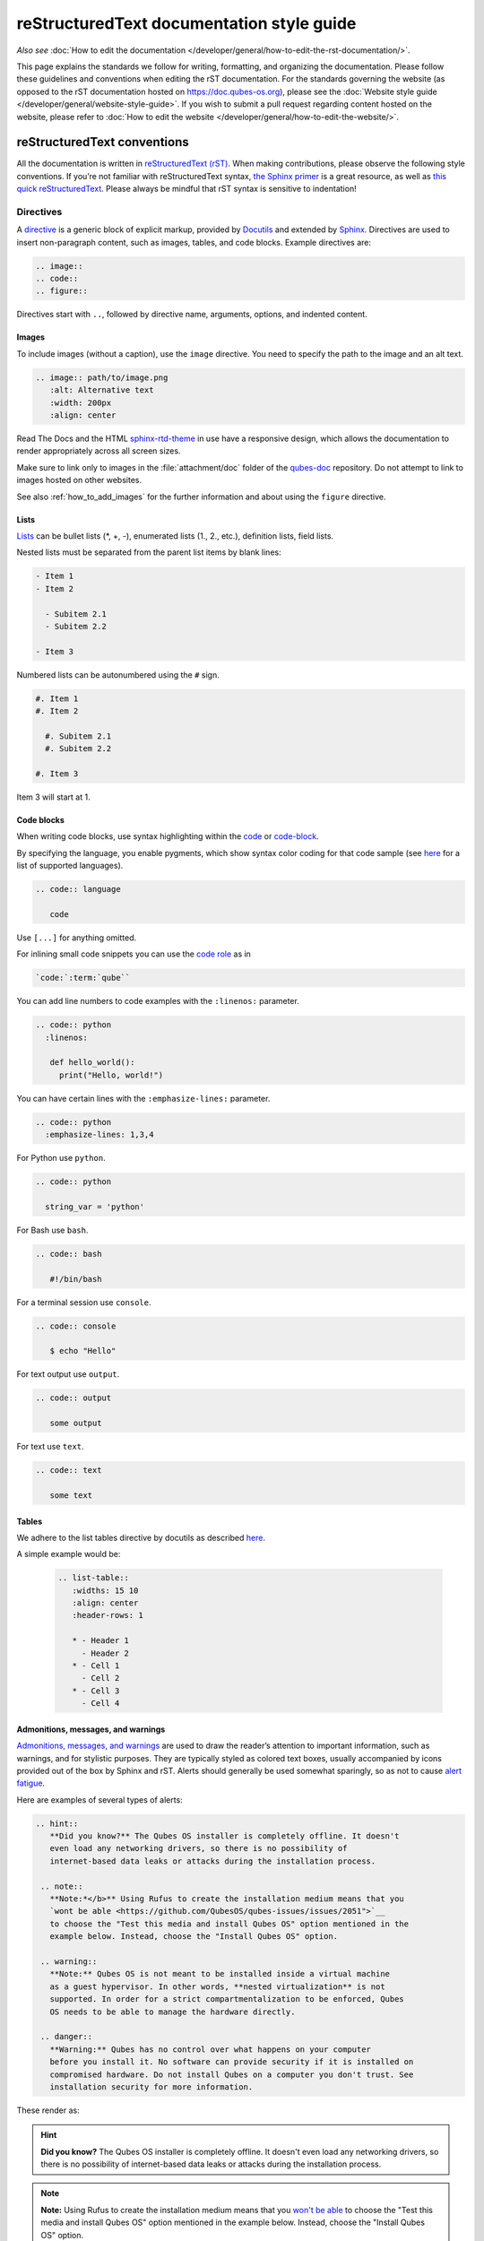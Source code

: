 ===========================================
reStructuredText documentation style guide
===========================================

*Also see* :doc:`How to edit the documentation </developer/general/how-to-edit-the-rst-documentation/>`.

This page explains the standards we follow for writing, formatting, and organizing the documentation.
Please follow these guidelines and conventions when editing the rST documentation.
For the standards governing the website (as opposed to the rST documentation hosted on `https://doc.qubes-os.org <https://doc.qubes-os.org>`__),
please see the :doc:`Website style guide </developer/general/website-style-guide>`.
If you wish to submit a pull request regarding content hosted on the website, please refer to
:doc:`How to edit the website </developer/general/how-to-edit-the-website/>`.

reStructuredText conventions
----------------------------

All the documentation is written in `reStructuredText (rST) <https://docutils.sourceforge.io/rst.html>`__. When making contributions, please observe the following style conventions.
If you’re not familiar with reStructuredText syntax, `the Sphinx primer <https://www.sphinx-doc.org/en/master/usage/restructuredtext/basics.html>`__
is a great resource, as well as `this quick reStructuredText <https://docutils.sourceforge.io/docs/user/rst/quickref.html>`__.
Please always be mindful that rST syntax is sensitive to indentation!

Directives
^^^^^^^^^^

A `directive <https://www.sphinx-doc.org/en/master/usage/restructuredtext/directives.html>`__ is a generic block of explicit markup,
provided by `Docutils <https://www.docutils.org/>`__ and extended by `Sphinx <https://www.sphinx-doc.org/>`__.
Directives are used to insert non-paragraph content, such as images, tables, and code blocks.
Example directives are:

.. code:: rst

   .. image::
   .. code::
   .. figure::

Directives start with ``..``, followed by directive name, arguments, options, and indented content.

Images
""""""

To include images (without a caption), use the ``image`` directive.
You need to specify the path to the image and an alt text.

.. code:: rst

  .. image:: path/to/image.png
     :alt: Alternative text
     :width: 200px
     :align: center

Read The Docs and the HTML `sphinx-rtd-theme <https://sphinx-rtd-theme.readthedocs.io/en/stable/>`__ in use
have a responsive design, which allows the documentation to render appropriately across all screen sizes.

Make sure to link only to images in the :file:`attachment/doc` folder of the `qubes-doc <https://github.com/QubesOS/qubes-doc>`__ repository.
Do not attempt to link to images hosted on other websites.

See also :ref:`how_to_add_images` for the further information and about using the ``figure`` directive.

Lists
"""""

`Lists <https://www.sphinx-doc.org/en/master/usage/restructuredtext/basics.html#lists-and-quote-like-blocks>`__ can be bullet lists (\*, +, -), enumerated lists (1., 2., etc.), definition lists, field lists.

Nested lists must be separated from the parent list items by blank lines:

.. code:: rst

  - Item 1
  - Item 2

    - Subitem 2.1
    - Subitem 2.2

  - Item 3

Numbered lists can be autonumbered using the ``#`` sign.

.. code:: rst

  #. Item 1
  #. Item 2

    #. Subitem 2.1
    #. Subitem 2.2

  #. Item 3

Item 3 will start at 1.

Code blocks
"""""""""""

When writing code blocks, use syntax highlighting within the `code <https://www.sphinx-doc.org/en/master/usage/restructuredtext/directives.html#directive-code>`__
or `code-block <https://www.sphinx-doc.org/en/master/usage/restructuredtext/directives.html#directive-code-block>`__.

By specifying the language, you enable pygments, which show syntax color coding for that code sample (see `here <https://pygments.org/languages/>`__ for a list of supported languages).

.. code:: rst

   .. code:: language

      code

Use ``[...]`` for anything omitted.

For inlining small code snippets you can use the `code role <https://www.sphinx-doc.org/en/master/usage/restructuredtext/roles.html#role-code>`__ as in

.. code:: rst

   `code:`:term:`qube``

You can add line numbers to code examples with the ``:linenos:`` parameter.

.. code:: rst

    .. code:: python
      :linenos:

       def hello_world():
         print("Hello, world!")

You can have certain lines with the ``:emphasize-lines:`` parameter.

.. code:: rst

 .. code:: python
   :emphasize-lines: 1,3,4

For Python use ``python``.

.. code:: rst

    .. code:: python

      string_var = 'python'

For Bash use ``bash``.

.. code:: rst

    .. code:: bash

       #!/bin/bash

For a terminal session use ``console``.

.. code:: rst

    .. code:: console

       $ echo "Hello"

For text output use ``output``.

.. code:: rst

    .. code:: output

       some output

For text use ``text``.

.. code:: rst

    .. code:: text

       some text

Tables
""""""

We adhere to the list tables directive by docutils as described `here <https://docutils.sourceforge.io/docs/ref/rst/directives.html#list-table-1>`__.

A simple example would be:

    .. code:: rst

        .. list-table::
           :widths: 15 10
           :align: center
           :header-rows: 1

           * - Header 1
             - Header 2
           * - Cell 1
             - Cell 2
           * - Cell 3
             - Cell 4

Admonitions, messages, and warnings
"""""""""""""""""""""""""""""""""""

`Admonitions, messages, and warnings <https://www.sphinx-doc.org/en/master/usage/restructuredtext/directives.html#admonitions-messages-and-warnings>`__ are used to draw the reader’s attention to important information, such as warnings, and for stylistic purposes.
They are typically styled as colored text boxes, usually accompanied by icons provided out of the box by Sphinx and rST.
Alerts should generally be used somewhat sparingly, so as not to cause `alert fatigue <https://en.wikipedia.org/wiki/Alarm_fatigue>`__.

Here are examples of several types of alerts:

.. code:: rst

    .. hint::
       **Did you know?** The Qubes OS installer is completely offline. It doesn't
       even load any networking drivers, so there is no possibility of
       internet-based data leaks or attacks during the installation process.

     .. note::
       **Note:*</b>** Using Rufus to create the installation medium means that you
       `wont be able <https://github.com/QubesOS/qubes-issues/issues/2051">`__
       to choose the "Test this media and install Qubes OS" option mentioned in the
       example below. Instead, choose the "Install Qubes OS" option.

     .. warning::
       **Note:** Qubes OS is not meant to be installed inside a virtual machine
       as a guest hypervisor. In other words, **nested virtualization** is not
       supported. In order for a strict compartmentalization to be enforced, Qubes
       OS needs to be able to manage the hardware directly.

     .. danger::
       **Warning:** Qubes has no control over what happens on your computer
       before you install it. No software can provide security if it is installed on
       compromised hardware. Do not install Qubes on a computer you don't trust. See
       installation security for more information.

These render as:

.. hint::
       **Did you know?** The Qubes OS installer is completely offline. It doesn't
       even load any networking drivers, so there is no possibility of
       internet-based data leaks or attacks during the installation process.

.. note::
       **Note:** Using Rufus to create the installation medium means that you
       `won't be able <https://github.com/QubesOS/qubes-issues/issues/2051>`__
       to choose the "Test this media and install Qubes OS" option mentioned in the
       example below. Instead, choose the "Install Qubes OS" option.

.. warning::
       **Note:** Qubes OS is not meant to be installed inside a virtual machine
       as a guest hypervisor. In other words, **nested virtualization** is not
       supported. In order for a strict compartmentalization to be enforced, Qubes
       OS needs to be able to manage the hardware directly.

.. danger::
       **Warning:** Qubes has no control over what happens on your computer
       before you install it. No software can provide security if it is installed on
       compromised hardware. Do not install Qubes on a computer you don't trust. See
       installation security for more information.

Glossary
""""""""

The Sphinx `glossary directive <https://www.sphinx-doc.org/en/master/usage/restructuredtext/directives.html#glossary>`__
is created with a simple ``.. glossary::`` block in :file:`/user/reference/glossary.rst`.
Anywhere else in the documentation you can link to a term using the role: :code:`:term:`qube``
which automatically generates a hyperlink to the glossary entry :term:`qube`.

Roles
^^^^^

Sphinx uses interpreted text `roles <https://www.sphinx-doc.org/en/master/usage/restructuredtext/roles.html>`__ to insert semantic markup into documents
and thus enhance the readability and consistency of the documentation.

Syntax is as follows:

.. code:: rst

   :rolename:`content`

In Qubes OS documentation the `doc <https://www.sphinx-doc.org/en/master/usage/referencing.html#role-doc>`__ and
`ref <https://www.sphinx-doc.org/en/master/usage/referencing.html#role-ref>`__ roles are used extensively
as described in :ref:`cross_referencing`.

Some of the roles used in the Qubes OS documentation so far are:

- the ``:file:`` `role <https://www.sphinx-doc.org/en/master/usage/restructuredtext/roles.html#role-file>`__
- the ``:guilabel:`` `role <https://www.sphinx-doc.org/en/master/usage/restructuredtext/roles.html#role-guilabel>`__
- the ``:menuselection:`` `role <https://www.sphinx-doc.org/en/master/usage/restructuredtext/roles.html#role-menuselection>`__
- the ``:samp:`` `role <https://www.sphinx-doc.org/en/master/usage/restructuredtext/roles.html#role-samp>`__
- the ``:kbd:`` `role <https://www.sphinx-doc.org/en/master/usage/restructuredtext/roles.html#role-kbd>`__

Please continue using the above or new ones where appropriate.

Cross referencing:
^^^^^^^^^^^^^^^^^^

Use the `:doc:` role with a path

.. code:: rst

   :doc:`contributions </introduction/contributing>`.

use `:ref:` for specific sections

.. code:: rst

   :ref:`qubes <user/reference/glossary:qube>`

For further information please see :ref:`cross_referencing`.

External cross-referencing
""""""""""""""""""""""""""

You can make a cross-reference to any of the projects of the external developer's documentation (hosted on https://dev.qubes-os.org):

* :doc:`core-admin <core-admin:index>`
* :doc:`core-admin-client <core-admin-client:index>`
* :doc:`core-qrexec <core-qrexec:index>`

To do such a cross-reference, use the usual cross-reference syntax but with the following prefix: :samp:`{PROJECT_NAME}:` (replace :samp:`{PROJECT_NAME}` by the name of the project). As an example, if you want to link to the index of the core-admin documentation, use this:

.. list-table::
   :widths: 50 50
   :header-rows: 1

   * - reStructuredText markup
     - output
   * - .. code:: rst

          :doc:`core-admin:index`

     - :doc:`core-admin:index`

This is equivalent to using ``:doc:`index``` inside the core-admin documentation. This works with any role like ``:ref:``, ``:option:``, etc.

Even if it works without it, always prefix the external cross-references with the name of the project, to help other contributors and maintainers to figure out what is going on.

.. note::

   Intersphinx `can list all the available links <https://www.sphinx-doc.org/en/master/usage/extensions/intersphinx.html#showing-all-links-of-an-intersphinx-mapping-file>`__ to another project with the following command:

   .. code:: console

       python3 -m sphinx.ext.intersphinx https://dev.qubes-os.org/projects/core-admin/en/latest/objects.inv

   You can replace ``core-admin`` by any of the projects listed above.

Hyperlink syntax
^^^^^^^^^^^^^^^^

Use non-reference-style links like

.. code:: rst

    `website <https://example.com/>`__

Do *not* use reference-style links like

.. code:: rst

   Some text link_

    :: _link:: https://example.org

This facilitates the localization process.

Take a look also at :ref:`cross_referencing`.

Relative vs. absolute links
^^^^^^^^^^^^^^^^^^^^^^^^^^^

Always use relative rather than absolute paths for internal website links.
For example, use:

.. code:: rst

  text :doc:`contribute code </introduction/contributing>` text

instead of:

.. code:: rst

  text `contribute code <https://doc.qubes-os.org/introduction/contributing.html>` text

You may use absolute URLs in the following cases:

- External links
- URLs that appear inside code blocks (e.g., in comments and document templates, and the plain text reproductions of `QSBs <https://www.qubes-os.org/security/qsb/>`__ and `Canaries <https://www.qubes-os.org/security/canary/>`__), since they’re not hyperlinks
- Git repo files like ``README.md`` and ``CONTRIBUTING.md``, since they’re not part of the documentation itself.

This rule is important because using absolute URLs for internal website links breaks:

- Serving the documentation offline
- Documentation localization
- Generating offline documentation

HTML and CSS
^^^^^^^^^^^^

Do not write HTML inside rST documents. In particular, never include HTML or CSS for styling, formatting, or white space control.
That belongs in the (S)CSS files instead.

Headings
^^^^^^^^

Sectioning uses underlines with different characters (=, -, ^, ", ', ~) to create different levels of headings.
This is also the recommended order provided.
It doesn't matter which characters you use in which order to mark a title, subtitle etc,
as long as they are in consistent use across the documentation.

Qubes OS uses the convention in `Python Developer’s Guide for documenting <https://devguide.python.org/documentation/markup/#sections>`__ which are as follows:

.. code:: text

    # with overline, for parts
    * with overline, for chapters
    = for sections
    - for subsections
    ^ for subsubsections
    " for paragraphs

A simple example of how this is used in the Qubes OS documentation:

.. code:: rst

  ==========
  Main Title
  ==========

  Subsection
  ----------

  Sub-subsection
  ^^^^^^^^^^^^^^

  Paragraph
  """""""""

Text decorations
^^^^^^^^^^^^^^^^

Emphasis and Italics

- *Italics*: Use single asterisks

 .. code:: rst

    *italics*

- **Bold**: Use double asterisks.

 .. code:: rst

    **bold**

- ``Monospace``: Use backticks.

 .. code:: rst

    ``monospace``

Paragraph
^^^^^^^^^

Paragraphs are plain texts where indentation matters. Separate paragraphs by leaving a blank line between them.

Indentation
^^^^^^^^^^^

Use spaces instead of tabs. Use hanging indentations where appropriate.
rST is identation sensitiv markup language, similar to Python, please maintain consistent indentation (3 spaces) for readability.

Line wrapping
^^^^^^^^^^^^^

Do not hard wrap text, except where necessary (e.g., inside code blocks).

Writing guidelines
------------------

Correct use of terminology
^^^^^^^^^^^^^^^^^^^^^^^^^^

Familiarize yourself with the terms defined in the :doc:`glossary </user/reference/glossary>`. Use these terms consistently and accurately throughout your writing.

Sentence case in headings
^^^^^^^^^^^^^^^^^^^^^^^^^

Use sentence case (rather than title case) in headings for the reasons explained `here <https://www.sallybagshaw.com.au/articles/sentence-case-v-title-case/>`__. In particular, since the authorship of the Qubes documentation is decentralized and widely distributed among users from around the world, many contributors come from regions with different conventions for implementing title case, not to mention that there are often differing style guide recommendations even within a single region. It is much easier for all of us to implement sentence case consistently across our growing body of pages, which is very important for managing the ongoing maintenance burden and sustainability of the documentation.

Writing command-line examples
^^^^^^^^^^^^^^^^^^^^^^^^^^^^^

When providing command-line examples:

- Tell the reader where to open a terminal (dom0 or a specific domU), and show the command along with its output (if any) in a code block, e.g.:

 .. code:: rst

       Open a terminal in dom0 and run:

       .. code:: console

          $ cd test
          $ echo Hello
          Hello

- Precede each command with the appropriate command prompt: At a minimum, the prompt should contain a trailing ``#`` (for the user ``root``) or ``$`` (for other users) on Linux systems and ``>`` on Windows systems, respectively.

- Don’t try to add comments inside the code block. For example, *don’t* do this:

 .. code:: rst

       Open a terminal in dom0 and run:

       .. code:: console

          # Navigate to the new directory
          $ cd test
          # Generate a greeting
          $ echo Hello
          Hello

 The ``#`` symbol preceding each comment is ambiguous with a root command prompt. Instead, put your comments *outside* of the code block in normal prose.

Variable names in commands
^^^^^^^^^^^^^^^^^^^^^^^^^^

Syntactically distinguish variables in commands. For example, this is ambiguous:

.. code:: console

     $ qvm-run --dispvm=disposable-template --service qubes.StartApp+xterm

It should instead be:

.. code:: console

     $ qvm-run --dispvm=<DISPOSABLE_TEMPLATE> --service qubes.StartApp+xterm

Note that we syntactically distinguish variables in three ways:

1. Surrounding them in angled brackets (``< >``)

2. Using underscores (``_``) instead of spaces between words

3. Using all capital letters

We have observed that many novices make the mistake of typing the surrounding angled brackets (``< >``) on the command line, even after substituting the desired real value between them. Therefore, in documentation aimed at novices, we also recommend clarifying that the angled brackets should not be typed. This can be accomplished in one of several ways:

- Explicitly say something like “without the angled brackets.”

- Provide an example command using real values that excludes the angled brackets.

- If you know that almost all users will want to use (or should use) a specific command containing all real values and no variables, you might consider providing exactly that command and forgoing the version with variables. Novices may not realize which parts of the command they can substitute with different values, but if you’ve correctly judged that they should use the command you’ve provided as is, then this shouldn’t matter.

Capitalization of "qube"
^^^^^^^^^^^^^^^^^^^^^^^^

We introduced the term :term:`qube` as a user-friendly alternative to the term :term:`vm` in the context of Qubes OS. Nonetheless, “qube” is a common noun like the words “compartment” and “container.” Therefore, in English, “qube” follows the standard capitalization rules for common nouns. For example, “I have three qubes” is correct, while “I have three Qubes” is incorrect. Like other common nouns, “qube” should still be capitalized at the beginnings of sentences, the beginnings of sentence-case headings, and in title-case headings. Note, however, that starting a sentence with the plural of “qube” (e.g., “Qubes can be shut down…”) can be ambiguous, since it may not be clear whether the referent is a plurality of qubes, :term:`qubes os`, or even the Qubes OS Project itself. Hence, it is generally a good idea to rephrase such sentences in order to avoid this ambiguity.

Many people feel a strong temptation to capitalize the word “qube” all the time, like a proper noun, perhaps because it’s a new and unfamiliar term that’s closely associated with a particular piece of software (namely, Qubes OS). However, these factors are not relevant to the capitalization rules of English. In fact, it’s not unusual for new common nouns to be introduced into English, especially in the context of technology. For example, “blockchain” is a relatively recent technical term that’s a common noun. Why is it a common noun rather than a proper noun? Because proper nouns refer to *particular* people, places, things, and ideas. There are many different blockchains. However, even when there was just one, the word still denoted a collection of things rather than a particular thing. It happened to be the case that there was only one member in that collection at the time. For example, if there happened to be only one tree in the world, that wouldn’t change the way we capitalize sentences like, “John sat under a tree.” Intuitively, it makes sense that the addition and removal of objects from the world shouldn’t cause published books to become orthographically incorrect while sitting on their shelves.

Accordingly, the reason “qube” is a common noun rather than a proper noun is because it doesn’t refer to any one specific thing (in this case, any one specific virtual machine). Rather, it’s the term for any virtual machine in a Qubes OS installation. (Technically, while qubes are currently implemented as virtual machines, Qubes OS is independent of its underlying compartmentalization technology. Virtual machines could be replaced with a different technology, and qubes would still be called “qubes.”)

I have several qubes in my Qubes OS installation, and you have several in yours. Every Qubes OS user has their own set of qubes, just as each of us lives in some neighborhood on some street. Yet we aren’t tempted to treat words like “neighborhood” or “street” as proper nouns (unless, of course, they’re part of a name, like “Acorn Street”). Again, while this might seem odd because “qube” is a new word that we invented, that doesn’t change how English works. After all, *every* word was a new word that someone invented at some point (otherwise we wouldn’t have any words at all). We treat “telephone,” “computer,” “network,” “program,” and so on as common nouns, even though those were all new technological inventions in the not-too-distant past (on a historical scale, at least). So, we shouldn’t allow ourselves to be confused by irrelevant factors, like the fact that the inventors happened to be *us* or that the invention was *recent* or is not in widespread use among humanity.

English language conventions
^^^^^^^^^^^^^^^^^^^^^^^^^^^^

For the sake of consistency and uniformity, the Qubes documentation aims to follow the conventions of American English, where applicable. (Please note that this is an arbitrary convention for the sake consistency and not a value judgment about the relative merits of British versus American English.)

Organizational guidelines
-------------------------

Do not duplicate documentation
^^^^^^^^^^^^^^^^^^^^^^^^^^^^^^

Duplicating documentation is almost always a bad idea. There are many reasons for this. The main one is that almost all documentation has to be updated as some point. When similar documentation appears in more than one place, it is very easy for it to get updated in one place but not the others (perhaps because the person updating it doesn’t realize it’s in more than once place). When this happens, the documentation as a whole is now inconsistent, and the outdated documentation becomes a trap, especially for novice users. Such traps are often more harmful than if the documentation never existed in the first place. The solution is to **link** to existing documentation rather than duplicating it. There are some exceptions to this policy (e.g., information that is certain not to change for a very long time), but they are rare.

Core vs. external documentation
^^^^^^^^^^^^^^^^^^^^^^^^^^^^^^^

Core documentation resides in the `Qubes OS Project’s official repositories <https://github.com/QubesOS/>`__, mainly in `qubes-doc <https://github.com/QubesOS/qubes-doc>`__. External documentation can be anywhere else (such as forums, community websites, and blogs), but there is an especially large collection in the `Qubes Forum <https://forum.qubes-os.org/docs>`__. External documentation should not be submitted to `qubes-doc <https://github.com/QubesOS/qubes-doc>`__. If you’ve written a piece of documentation that is not appropriate for `qubes-doc <https://github.com/QubesOS/qubes-doc>`__, we encourage you to submit it to the `Qubes Forum <https://forum.qubes-os.org/docs>`__ instead. However, *linking* to external documentation from `qubes-doc <https://github.com/QubesOS/qubes-doc>`__ is perfectly fine. Indeed, the maintainers of the `Qubes Forum <https://forum.qubes-os.org/>`__ should regularly submit PRs against the documentation index (see :ref:`edit_doc_index`) to add and update Qubes Forum links in the :ref:`“External documentation” <index:external documentation>` section of the documentation table of contents.

The main difference between **core** (or **official**) and **external** (or **community** or **unofficial**) documentation is whether it documents software that is officially written and maintained by the Qubes OS Project. The purpose of this distinction is to keep the core docs maintainable and high-quality by limiting them to the software output by the Qubes OS Project. In other words, we take responsibility for documenting all of the software we put out into the world, but it doesn’t make sense for us to take on the responsibility of documenting or maintaining documentation for anything else. For example, Qubes OS may use a popular Linux distribution for an official :doc:`TemplateVM </user/templates/templates>`. However, it would not make sense for a comparatively small project like ours, with modest funding and a lean workforce, to attempt to document software belonging to a large, richly-funded project with an army of paid and volunteer contributors, especially when they probably already have documentation of their own. This is particularly true when it comes to Linux in general. Although many users who are new to Qubes are also new to Linux, it makes absolutely no sense for our comparatively tiny project to try to document Linux in general when there is already a plethora of documentation out there.

Many contributors do not realize that there is a significant amount of work involved in *maintaining* documentation after it has been written. They may wish to write documentation and submit it to the core docs, but they see only their own writing process and fail to consider that it will have to be kept up-to-date and consistent with the rest of the docs for years afterward. Submissions to the core docs also have to :ref:`undergo a review process <developer/general/how-to-edit-the-rst-documentation:security>` to ensure accuracy before being merged, which takes up valuable time from the team. We aim to maintain high quality standards for the core docs (style and mechanics, formatting), which also takes up a lot of time. If the documentation involves anything external to the Qubes OS Project (such as a website, platform, program, protocol, framework, practice, or even a reference to a version number), the documentation is likely to become outdated when that external thing changes. It’s also important to periodically review and update this documentation, especially when a new Qubes release comes out. Periodically, there may be technical or policy changes that affect all the core documentation. The more documentation there is relative to maintainers, the harder all of this will be. Since there are many more people who are willing to write documentation than to maintain it, these individually small incremental additions amount to a significant maintenance burden for the project.

On the positive side, we consider the existence of community documentation to be a sign of a healthy ecosystem, and this is quite common in the software world. The community is better positioned to write and maintain documentation that applies, combines, and simplifies the official documentation, e.g., tutorials that explain how to install and use various programs in Qubes, how to create custom VM setups, and introductory tutorials that teach basic Linux concepts and commands in the context of Qubes. In addition, just because the Qubes OS Project has officially written and maintains some flexible framework, such as ``qrexec``, it does not make sense to include every tutorial that says “here’s how to do something cool with ``qrexec`` in the core docs. Such tutorials generally also belong in the community documentation.

See `#4693 <https://github.com/QubesOS/qubes-issues/issues/4693>`__ for more background information.

Release-specific documentation
^^^^^^^^^^^^^^^^^^^^^^^^^^^^^^

*See* `#5308 <https://github.com/QubesOS/qubes-issues/issues/5308>`__ *for pending changes to this policy.*

We maintain only one set of documentation for Qubes OS. We do not maintain a different set of documentation for each release of Qubes. Our single set of Qubes OS documentation is updated on a continual, rolling basis. Our first priority is to document all **current, stable releases** of Qubes. Our second priority is to document the next, upcoming release (if any) that is currently in the beta or release candidate stage.

In cases where a documentation page covers functionality that differs considerably between Qubes OS releases, the page should be subdivided into clearly-labeled sections that cover the different functionality in different releases (examples below).

In general, avoid mentioning specific Qubes versions in the body text of documentation, as these references rapidly go out of date and become misleading to readers.

Incorrect Example
^^^^^^^^^^^^^^^^^

.. code:: rst

     How to Foo
     ==========

     Fooing is the process by which one foos. There are both general and specific
     versions of fooing, which vary in usefulness depending on your goals, but for
     the most part, all fooing is fooing.

     To foo in Qubes 3.2:
        .. code:: console
           $ qvm-foo <foo-bar>

     Note that this does not work in Qubes 4.0, where there is a special widget
     for fooing, which you can find in the lower-right corner of the screen in
     the Foo Manager. Alternatively, you can use the more general ``qubes-baz``
     command introduced in 4.0:
        .. code:: console
           $ qubes-baz --foo <bar>

     Once you foo, make sure to close the baz before fooing the next bar.

Correct Example
^^^^^^^^^^^^^^^

.. code:: rst

     Qubes 3.2
     =========

     How to Foo
     ----------

     Fooing is the process by which one foos. There are both general and specific
     versions of fooing, which vary in usefulness depending on your goals, but for
     the most part, all fooing is fooing.

     To foo:

        .. code:: console

           $ qvm-foo <foo-bar>

     Once you foo, make sure to close the baz before fooing the next bar.

     Qubes 4.0
     =========

     How to Foo
     ----------

     Fooing is the process by which one foos. There are both general and specific
     versions of fooing, which vary in usefulness depending on your goals, but for
     the most part, all fooing is fooing.

     There is a special widget for fooing, which you can find in the lower-right
     corner of the screen in the Foo Manager. Alternatively, you can use the
     general ``qubes-baz`` command:

        .. code:: console

          $ qubes-baz --foo <bar>

     Once you foo, make sure to close the baz before fooing the next bar.

Subdividing the page into clearly-labeled sections for each release has several benefits:

- It preserves good content for older (but still supported) releases. Many documentation contributors are also people who prefer to use the latest release. Many of them are tempted to *replace* existing content that applies to an older, supported release with content that applies only to the latest release. This is somewhat understandable. Since they only use the latest release, they may be focused on their own experience, and they may even regard the older release as deprecated, even when it’s actually still supported. However, allowing this replacement of content would do a great disservice to those who still rely on the older, supported release. In many cases, these users value the stability and reliability of the older, supported release. With the older, supported release, there has been more time to fix bugs and make improvements in both the software and the documentation. Consequently, much of the documentation content for this release may have gone through several rounds of editing, review, and revision. It would be a tragedy for this content to vanish while the very set of users who most prize stability and reliability are depending on it.

- It’s easy for readers to quickly find the information they’re looking for, since they can go directly to the section that applies to their release.

- It’s hard for readers to miss information they need, since it’s all in one place. In the incorrect example, information that the reader needs could be in any paragraph in the entire document, and there’s no way to tell without reading the entire page. In the correct example, the reader can simply skim the headings in order to know which parts of the page need to be read and which can be safely ignored. The fact that some content is repeated in the two release-specific sections is not a problem, since no reader has to read the same thing twice. Moreover, as one release gets updated, it’s likely that the documentation for that release will also be updated. Therefore, content that is initially duplicated between release-specific sections will not necessarily stay that way, and this is a good thing: We want the documentation for a release that *doesn’t* change to stay the same, and we want the documentation for a release that *does* change to change along with the software.

- It’s easy for documentation contributors and maintainers to know which file to edit and update, since there’s only one page for all Qubes OS releases. Initially creating the new headings and duplicating content that applies to both is only a one-time cost for each page, and many pages don’t even require this treatment, since they apply to all currently-supported Qubes OS releases.

By contrast, an alternative approach, such as segregating the documentation into two different branches, would mean that contributions that apply to both Qubes releases would only end up in one branch, unless someone remembered to manually submit the same thing to the other branch and actually made the effort to do so. Most of the time, this wouldn’t happen. When it did, it would mean a second pull request that would have to be reviewed. Over time, the different branches would diverge in non-release-specific content. Good general content that was submitted only to one branch would effectively disappear once that release was deprecated. (Even if it were still on the website, no one would look at it, since it would explicitly be in the subdirectory of a deprecated release, and there would be a motivation to remove it from the website so that search results wouldn’t be populated with out-of-date information.)

For further discussion about release-specific documentation in Qubes, see `here <https://groups.google.com/d/topic/qubes-users/H9BZX4K9Ptk/discussion>`__.

Git conventions
---------------

Please follow our :ref:`Git commit message guidelines <developer/code/coding-style:commit message guidelines>`.

Cheatsheet: Markdown vs. reStructuredText
-----------------------------------------

For the documentation contributors more familiar with Markdown, here is a small cheatsheet
highlighting essential differences.

Cheatsheet: Headings
^^^^^^^^^^^^^^^^^^^^

**Markdown:**

    .. code:: markdown

        # Title
        ## Section
        ### Sub-Section

**reStructuredText:**

    .. code:: rst

        =====
        Title
        =====

        Section
        -------

        Seub-Section
        ^^^^^^^^^^^^

Hyperlinks
^^^^^^^^^^

External

**Markdown:**

    .. code:: markdown

        [Link Text](http://example.com)

**reStructuredText:**

    .. code:: rst

        `Link Text <http://example.com>`__

Internal

**Markdown:**

    .. code:: markdown

        [Link Text](/doc/some-file)

**reStructuredText:**

    .. code:: rst

        :doc:`Link Text </path/to/file>`

For example on cross referencing please see :ref:`cross_referencing`.

Text Decoration
^^^^^^^^^^^^^^^

**Markdown:**

    .. code:: markdown

        *Italic* or _Italic_
        **Bold** or __Bold__
        ~~Strikethrough~~

**reStructuredText:**

    .. code:: rst

        *Italic*
        **Bold**
        :strike:`Strikethrough`

Cheatsheet: Lists
^^^^^^^^^^^^^^^^^

**Markdown:**

    .. code:: markdown

        - Item 1
        - Item 2
          - Subitem 1
          - Subitem 2

        1. Item 1
        2. Item 2
           a. Subitem 1
           b. Subitem 2

**reStructuredText:**

    .. code:: rst

        - Item 1
        - Item 2
          - Subitem 1
          - Subitem 2

        1. Item 1
        2. Item 2
           a. Subitem 1
           b. Subitem 2

Cheatsheet: Tables
^^^^^^^^^^^^^^^^^^

**Markdown:**

    .. code:: markdown

        | Header 1 | Header 2 |
        |----------|----------|
        | Cell 1   | Cell 2   |
        | Cell 3   | Cell 4   |

**reStructuredText:**

    .. code:: rst

        .. list-table:: rst
           :widths: 15 10
           :align: center
           :header-rows: 1

           * - Header 1
             - Header 2
           * - Cell 1
             - Cell 2
           * - Cell 3
             - Cell 4

Cheatsheet: Code Blocks
^^^^^^^^^^^^^^^^^^^^^^^

**Markdown:**
    .. code:: markdown

        ```python
        print("Hello, world!")
        ```

**reStructuredText:**

    .. code:: rst

        .. code:: python

            print("Hello, world!")

Alerts and Warnings
^^^^^^^^^^^^^^^^^^^

**Markdown:**

Markdown does not have built-in support for alerts and warnings.

**reStructuredText:**

    .. code:: rst

        .. note::

           This is a note.

        .. warning::

           This is a warning.

        .. danger::

           This is a danger message.
